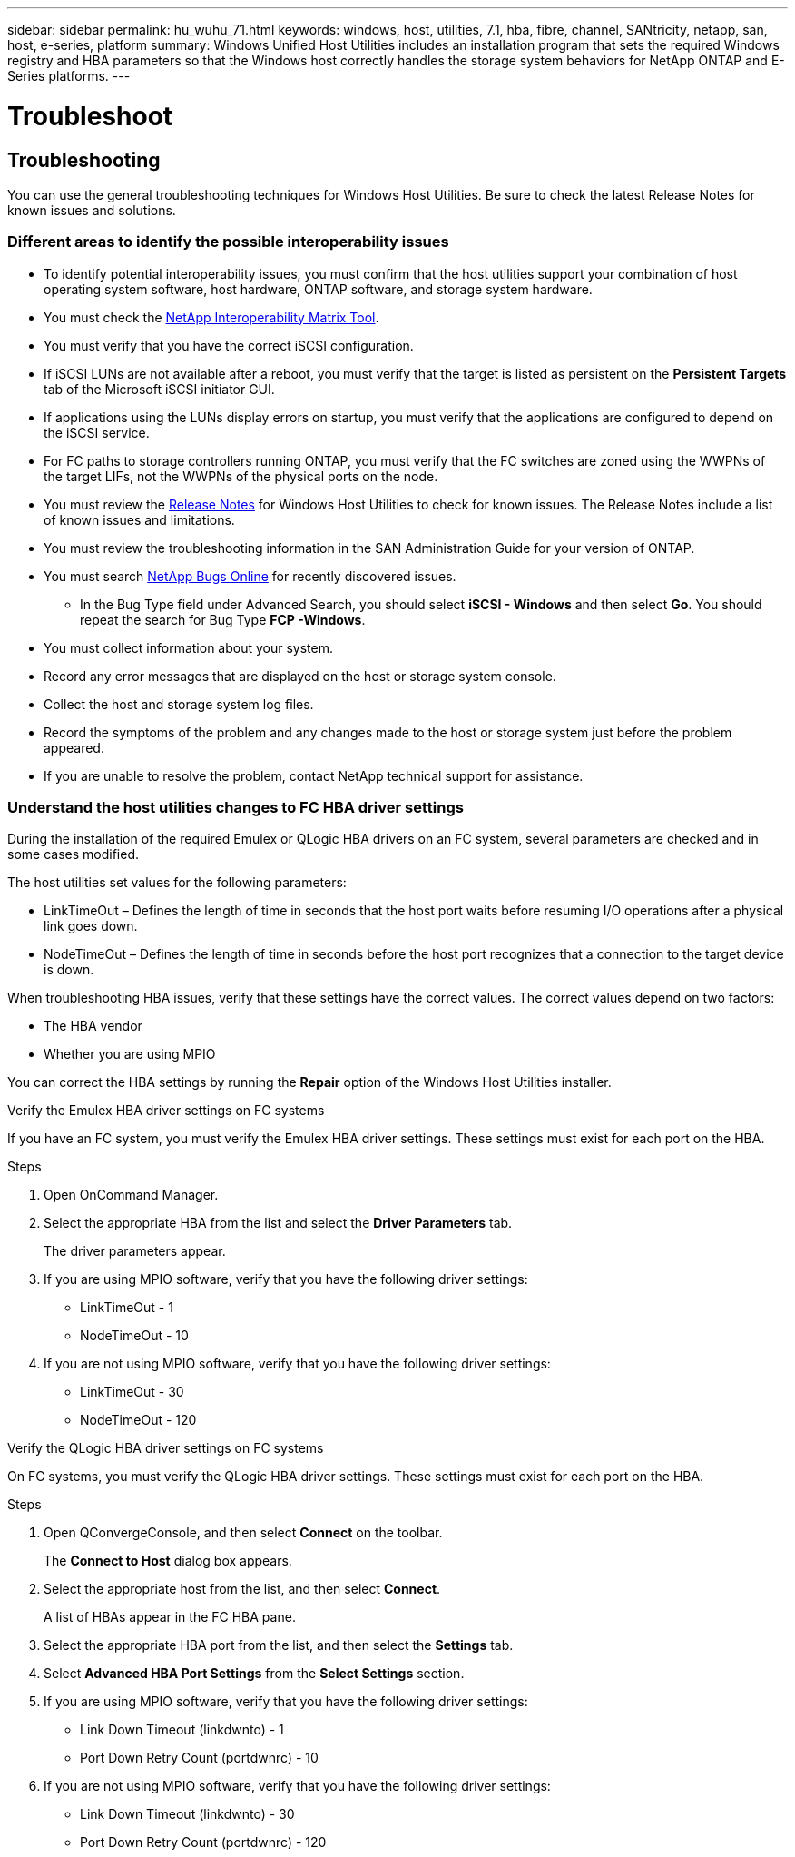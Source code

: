 ---
sidebar: sidebar
permalink: hu_wuhu_71.html
keywords: windows, host, utilities, 7.1, hba, fibre, channel, SANtricity, netapp, san, host, e-series, platform
summary: Windows Unified Host Utilities includes an installation program that sets the required Windows registry and HBA parameters so that the Windows host correctly handles the storage system behaviors for NetApp ONTAP and E-Series platforms.
---

= Troubleshoot
:toc: macro
:hardbreaks:
:toclevels: 1
:nofooter:
:icons: font
:linkattrs:
:imagesdir: ./media/

[.lead]
== Troubleshooting

You can use the general troubleshooting techniques for Windows Host Utilities. Be sure to check the latest Release Notes for known issues and solutions.

=== Different areas to identify the possible interoperability issues

* To identify potential interoperability issues, you must confirm that the host utilities support your combination of host operating system software, host hardware, ONTAP software, and storage system hardware.
* You must check the http://mysupport.netapp.com/matrix[NetApp Interoperability Matrix Tool^].
* You must verify that you have the correct iSCSI configuration.
* If iSCSI LUNs are not available after a reboot, you must verify that the target is listed as persistent on the *Persistent Targets* tab of the Microsoft iSCSI initiator GUI.
* If applications using the LUNs display errors on startup, you must verify that the applications are configured to depend on the iSCSI service.
* For FC paths to storage controllers running ONTAP, you must verify that the FC switches are zoned using the WWPNs of the target LIFs, not the WWPNs of the physical ports on the node.
* You must review the link:hu_wuhu_71_rn.html[Release Notes] for Windows Host Utilities to check for known issues. The Release Notes include a list of known issues and limitations.
* You must review the troubleshooting information in the SAN Administration Guide for your version of ONTAP.
* You must search https://mysupport.netapp.com/site/bugs-online/product[NetApp Bugs Online^] for recently discovered issues.
** In the Bug Type field under Advanced Search, you should select *iSCSI - Windows* and then select *Go*. You should repeat the search for Bug Type *FCP -Windows*.
* You must collect information about your system.
* Record any error messages that are displayed on the host or storage system console.
* Collect the host and storage system log files.
* Record the symptoms of the problem and any changes made to the host or storage system just before the problem appeared.
* If you are unable to resolve the problem, contact NetApp technical support for assistance.


=== Understand the host utilities changes to FC HBA driver settings

During the installation of the required Emulex or QLogic HBA drivers on an FC system, several parameters are checked and in some cases modified.

The host utilities set values for the following parameters:

* LinkTimeOut – Defines the length of time in seconds that the host port waits before resuming I/O operations after a physical link goes down.
* NodeTimeOut – Defines the length of time in seconds before the host port recognizes that a connection to the target device is down.

When troubleshooting HBA issues, verify that these settings have the correct values. The correct values depend on two factors:

* The HBA vendor
* Whether you are using MPIO

You can correct the HBA settings by running the *Repair* option of the Windows Host Utilities installer.

[role="tabbed-block"]
====

.Verify the Emulex HBA driver settings on FC systems
--
If you have an FC system, you must verify the Emulex HBA driver settings. These settings must exist for each port on the HBA.

.Steps

. Open OnCommand Manager.
. Select the appropriate HBA from the list and select the *Driver Parameters* tab.
+
The driver parameters appear.
. If you are using MPIO software, verify that you have the following driver settings:
+
* LinkTimeOut - 1
* NodeTimeOut - 10
. If you are not using MPIO software, verify that you have the following driver settings:
+
* LinkTimeOut - 30
* NodeTimeOut - 120
--

.Verify the QLogic HBA driver settings on FC systems
--
On FC systems, you must verify the QLogic HBA driver settings. These settings must exist for each port on the HBA.

.Steps

. Open QConvergeConsole, and then select *Connect* on the toolbar.
+
The *Connect to Host* dialog box appears.
. Select the appropriate host from the list, and then select *Connect*.
+
A list of HBAs appear in the FC HBA pane.
. Select the appropriate HBA port from the list, and then select the *Settings* tab.
. Select *Advanced HBA Port Settings* from the *Select Settings* section.
. If you are using MPIO software, verify that you have the following driver settings:
+
* Link Down Timeout (linkdwnto) - 1
* Port Down Retry Count (portdwnrc) - 10
. If you are not using MPIO software, verify that you have the following driver settings:
+
* Link Down Timeout (linkdwnto) - 30
* Port Down Retry Count (portdwnrc) - 120
--
====
